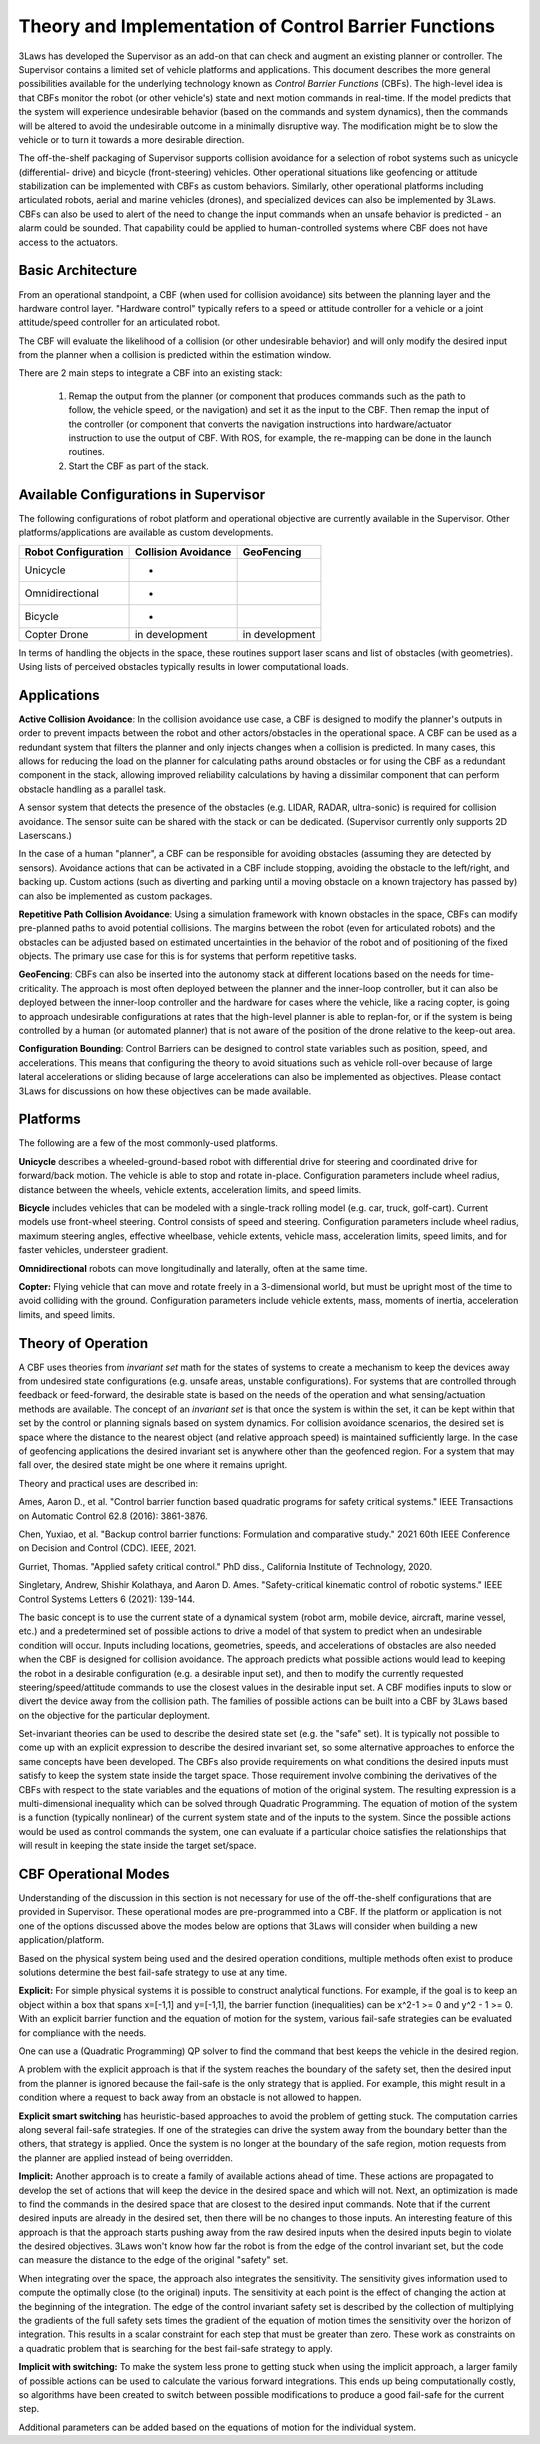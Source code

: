Theory and Implementation of Control Barrier Functions
******************************************************

3Laws has developed the Supervisor as an add-on that can check and augment an existing planner or controller.  The Supervisor contains a limited set of vehicle platforms and applications.  This document describes the more general possibilities available for the underlying technology known as *Control Barrier Functions* (CBFs).  The high-level idea is that CBFs monitor the robot (or other vehicle's) state and next motion commands in real-time. If the model predicts that the system will experience undesirable behavior (based on the commands and system dynamics), then the commands will be altered to avoid the undesirable outcome in a minimally disruptive way. The modification might be to slow the vehicle or to turn it towards a more desirable direction.

The off-the-shelf packaging of Supervisor supports collision avoidance for a selection of robot systems such as unicycle (differential-
drive) and bicycle (front-steering) vehicles.  Other operational situations like
geofencing or attitude stabilization can be implemented with CBFs as custom behaviors.  Similarly, other operational platforms including articulated robots, aerial and marine vehicles (drones), and specialized devices can also be implemented by 3Laws.  CBFs can also be used to alert of the need to change the input commands when an unsafe behavior is predicted - an alarm could be sounded. That capability could be applied to human-controlled systems where CBF does not have access to the actuators.

Basic Architecture
------------------

From an operational standpoint, a CBF (when used for collision avoidance) sits between the planning layer and the hardware control layer.  "Hardware control" typically refers to a speed or attitude controller for a vehicle or a joint attitude/speed controller for an articulated robot.

.. image:: data/supervisor_architecture_1.png
   :width: 700px
   :alt: Architecture showing inputs and outputs from a typical CBF

The CBF will evaluate the likelihood of a collision (or other undesirable behavior) and will only modify the desired input from the planner when a collision is predicted within the estimation window.

.. image:: data/supervisor_architecture_1b.png
   :width: 700px
   :alt: Architecture showing inputs and outputs from a typical setup

There are 2 main steps to integrate a CBF into an existing stack:

  1. Remap the output from the planner (or component that produces commands such as the path to follow, the vehicle speed, or the navigation) and set it as the input to the CBF.  Then remap the input of the controller (or component that converts the navigation instructions into hardware/actuator instruction to use the output of CBF. With ROS, for example, the re-mapping can be done in the launch routines.
     
  2. Start the CBF as part of the stack.


Available Configurations in Supervisor
--------------------------------------

The following configurations of robot platform and operational objective are
currently available in the Supervisor.  Other platforms/applications are available as custom developments.

+---------------------+---------------------+----------------+
| Robot Configuration | Collision Avoidance | GeoFencing     |
+=====================+=====================+================+
| Unicycle            |     +               |                |
+---------------------+---------------------+----------------+
| Omnidirectional     |     +               |                |
+---------------------+---------------------+----------------+
| Bicycle             |     +               |                |
+---------------------+---------------------+----------------+
| Copter Drone        |    in development   | in development |
+---------------------+---------------------+----------------+

In terms of handling the objects in the space, these routines support laser scans and list of obstacles (with geometries).  Using lists of perceived obstacles typically results in lower computational loads.

Applications
------------
**Active Collision Avoidance**: In the collision avoidance use case, a CBF is designed to modify the planner's outputs in order to prevent impacts between the robot and other actors/obstacles in the operational space. A CBF can be used as a redundant system that filters the planner and only injects changes when a collision is predicted.  In many cases, this allows for reducing the load on the planner for calculating paths around obstacles or for using the CBF as a redundant component in the stack, allowing improved reliability calculations by having a dissimilar component that can perform obstacle handling as a parallel task.

A sensor system that detects the presence of the obstacles (e.g. LIDAR, RADAR,
ultra-sonic) is required for collision avoidance. The sensor suite can be
shared with the stack or can be dedicated. (Supervisor currently only supports 2D Laserscans.)

In the case of a human "planner", a CBF can be responsible for avoiding obstacles (assuming they are detected by sensors).  Avoidance actions that can be activated in a CBF include stopping, avoiding the obstacle to the left/right, and backing up.  Custom actions (such as diverting and parking until a moving obstacle on a known trajectory has passed by) can also be implemented as custom packages.

**Repetitive Path Collision Avoidance**: Using a simulation framework with known
obstacles in the space, CBFs can modify pre-planned paths to avoid potential collisions.  The margins between the robot (even for articulated robots) and the obstacles can be adjusted based on estimated uncertainties in the behavior of the robot and of positioning of the fixed objects. The primary use case for this is for systems that perform repetitive tasks. 

**GeoFencing**: CBFs can also be inserted into the autonomy stack at different locations based on the needs for time-criticality. The approach is most often deployed between the planner and the inner-loop controller, but it can also be deployed between the inner-loop controller and the hardware for cases where the vehicle, like a racing copter, is going to approach undesirable configurations at rates that the high-level planner is able to replan-for, or if the system is being controlled by a human (or automated planner) that is not aware of the position of the drone relative to the keep-out area.

.. image:: data/supervisor_architecture_1c.png
   :width: 700px
   :alt: Alternate placements in the autonomy stack

**Configuration Bounding**:
Control Barriers can be designed to control state variables such as position, speed, and accelerations.  This means that configuring the theory to avoid situations such as vehicle roll-over because of large lateral accelerations or sliding because of large accelerations can also be implemented as objectives. Please contact 3Laws for discussions on how these objectives can be made available.

Platforms
---------
The following are a few of the most commonly-used platforms.

**Unicycle** describes a wheeled-ground-based robot with differential drive for steering and coordinated drive for forward/back motion.  The vehicle is able to stop and rotate in-place. Configuration parameters include wheel radius, distance between the wheels, vehicle extents, acceleration limits, and speed limits.

**Bicycle** includes vehicles that can be modeled with a single-track rolling model (e.g. car, truck, golf-cart). Current models use front-wheel steering.
Control consists of speed and steering. Configuration parameters include wheel radius, maximum steering angles, effective wheelbase, vehicle extents, vehicle mass, acceleration limits, speed limits, and for faster vehicles, understeer
gradient.

**Omnidirectional** robots can move longitudinally and laterally, often at
the same time.

**Copter:** Flying vehicle that can move and rotate freely in a 3-dimensional
world, but must be upright most of the time to avoid colliding with the ground.
Configuration parameters include vehicle extents, mass, moments of inertia,
acceleration limits, and speed limits.

Theory of Operation
-------------------

A CBF uses theories from *invariant set* math for the states of systems to create a mechanism to keep the devices away from undesired state configurations (e.g. unsafe areas, unstable configurations). For systems that are controlled through feedback or feed-forward, the desirable state is based on the needs of the operation and what sensing/actuation methods are available. The concept of an *invariant set* is that once the system is within the set, it can be kept within that set by the control or planning signals based on system dynamics.  For collision avoidance scenarios, the desired set is space where the distance to the nearest object (and relative approach speed) is maintained sufficiently large.  In the case of geofencing applications the desired invariant set is anywhere other than the geofenced region. For a system that may fall over, the desired state might be one where it remains upright.

Theory and practical uses are described in:

Ames, Aaron D., et al. "Control barrier function based quadratic programs for safety critical systems." IEEE Transactions on Automatic Control 62.8 (2016): 3861-3876.

Chen, Yuxiao, et al. "Backup control barrier functions: Formulation and comparative study." 2021 60th IEEE Conference on Decision and Control (CDC). IEEE, 2021.
   
Gurriet, Thomas. "Applied safety critical control." PhD diss., California Institute of Technology, 2020.

Singletary, Andrew, Shishir Kolathaya, and Aaron D. Ames. "Safety-critical kinematic control of robotic systems." IEEE Control Systems Letters 6 (2021): 139-144.

The basic concept is to use the current state of a dynamical system (robot arm, mobile device, aircraft, marine vessel, etc.) and a predetermined set of possible actions to drive a model of that system to predict when an undesirable condition will occur. Inputs including locations, geometries, speeds, and accelerations of obstacles are also needed when the CBF is designed for collision avoidance. The approach predicts what possible actions would lead to keeping the robot in a desirable configuration (e.g. a desirable input set), and then to modify the currently requested steering/speed/attitude commands to use the closest values in the desirable input set.  A CBF modifies inputs to slow or divert the device away from the collision path.  The families of possible actions can be built into a CBF by 3Laws based on the objective for the particular deployment.

Set-invariant theories can be used to describe the desired state set (e.g. the "safe" set). It is typically not possible to come up with an explicit expression to describe the desired invariant set, so some alternative approaches to enforce the same concepts have been developed. The CBFs also provide requirements on what conditions the desired inputs must satisfy to keep the system state inside the target space.  Those requirement involve combining the derivatives of the CBFs with respect to the state variables and the equations of motion of the original system. The resulting expression is a multi-dimensional inequality which can be solved through Quadratic Programming. The equation of motion of the system is a function (typically nonlinear) of the current system state and of the inputs to the system.  Since the possible actions would be used as control commands the system, one can evaluate if a particular choice satisfies the relationships that will result in keeping the state inside the target set/space.


CBF Operational Modes
---------------------

Understanding of the discussion in this section is not necessary for use of the off-the-shelf configurations that are provided in Supervisor.  These operational modes are pre-programmed into a CBF.  If the platform or application is not one of the options discussed above the modes below are options that 3Laws will consider when building a new application/platform.

Based on the physical system being used and the desired operation conditions, multiple methods often exist to produce solutions determine the best
fail-safe strategy to use at any time. 

**Explicit:**
For simple physical systems it is possible to construct analytical functions.  For example, if the goal is to keep an object within a box that spans x=[-1,1] and y=[-1,1], the barrier function (inequalities) can be x^2-1 >= 0 and y^2 - 1 >= 0.  With an explicit barrier function and the equation of motion for the system, various fail-safe strategies can be evaluated for compliance with the needs.  

One can use a (Quadratic Programming) QP solver to find the command that best keeps the vehicle in the desired region.

A problem with the explicit approach is that if the system reaches the boundary of the safety set, then the desired input from the planner is ignored because the fail-safe is the only strategy that is applied.  For example, this might result in a condition where a request to back away from an obstacle is not allowed to happen.

**Explicit smart switching** has heuristic-based approaches to avoid the problem of getting stuck. The computation carries along several fail-safe strategies. If one of the strategies can drive the system away from the boundary better than the others, that strategy is applied.  Once the system is no longer at the boundary of the safe region, motion requests from the planner are applied instead of being overridden. 

**Implicit:** Another approach is to create a family of available actions ahead of time.  These actions are propagated to develop the set of actions that will keep the device in the desired space and which will not. Next, an optimization is made to find the commands in the desired space that are closest to the desired input commands.  Note that if the current desired inputs are already in the desired set, then there will be no changes to those inputs.  An interesting feature of this approach is that the approach starts pushing away from the raw desired inputs when the desired inputs  begin to violate the desired objectives. 3Laws won't know how far the robot is from the edge of the control invariant set, but the code can measure the distance to the edge of the original "safety" set.

When integrating over the space, the approach also integrates the sensitivity. The sensitivity gives information used to compute the optimally close (to the original) inputs. The sensitivity at each point is the effect of changing the action at the beginning of the integration. The edge of the control invariant safety
set is described by the collection of multiplying the gradients of the full safety sets times the gradient of the equation of motion times the sensitivity over the horizon of integration. This results in a scalar constraint for each step that must be greater than zero.  These work as constraints on a quadratic problem that is searching for the best fail-safe strategy to apply.

**Implicit with switching:** To make the system less prone to getting stuck when using the implicit approach, a larger family of possible actions can be used to calculate the various forward integrations.  This ends up being computationally costly, so algorithms have been created to switch between possible modifications to produce a good fail-safe for the current step.


Additional parameters can be added based on the equations of motion for the individual system.
